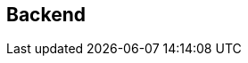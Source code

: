 == Backend

// = Reboot trabajo de FAST GITT 16/17
//
// == Introducción
//
// El trabajo consiste en la realización de una aplicación web que ayude a la
// gestión del inventario y estado de reparación de una serie de dispositivos.
// Los usuarios necesitan introducir su usuario y contraseña para poder acceder,
// y hay dos tipos de usuarios:
//
// * *Clientes*: Pueden introducir dispositivos para reparar y ver el estado de
// reparación de sus dispositivos.
// * *Administrador*: Además puede modificar el estado de reparación de todos los
// dispositivos y crear/modificar clientes (crear clientes nuevos y asignarle
// contraseña, o modificar la contraseña de los clientes existentes).
//
// Los usuarios se identifican por su nombre de usuario, y los dispositivos por su
// MAC. Cada usuario (puede ser administrador o no) tiene asociada una contraseña.
// Cada dispositivo tiene asociado su dueño, un tipo de dispositivo y un estado de
// reparación. Los tipos de dispositivo tienen un identificador y una descripción.
// El estado de reparación puede tomar dos valores que representan arreglado o
// pendiente.
//
// == Creación y configuración de la aplicación y del servidor
//
// Se debe crear una aplicación web, y para ello se deben seguir los siguientes
// pasos:
//
// . Crear aplicación web (AppTrabajo)
// . Añadir aplicación al servidor (Tomcat)
// . Modificar web.xml de la aplicación (AppTrabajo)
// . Modificar server.xml del servidor (Tomcat)
// . Copiar postgresql-42.0.0.jar
// . Descargar y extraer los ficheros iniciales
//
// === Crear aplicación web
//
// Dentro del workspace de Eclipse (workspace2, correspondiente al bloque II de la
// asignatura), se debe crear una aplicación web equivalente a AppWeb y de nombre
// AppTrabajo. Para ello:
//
// File > New > Dynamic Web Project
// Observe las capturas a continuación:
//
// === Añadir aplicación al servidor (Tomcat)
//
// Una vez creada, se debe añadir al servidor:
// Pestaña Server > Tomcat > Botón derecho > Add and Remove ...
//
// === Modificar web.xml de la aplicación (AppTrabajo)
//
// Modificar el fichero web.xml de la aplicación para que contenga la parte
// correspondiente a la parte de CGI y Bases de datos igual que el de AppWeb:
//
// ====
// <!-- CGI -->
// <servlet>
// <servlet-name>cgi</servlet-name>
// ...
// </servlet>
// <servlet-mapping>
// <servlet-name>cgi</servlet-name>
// ...
// </servlet-mapping>
// <!-- Base de datos DataSource -->
// <resource-ref>
// ...
// </resource-ref>
// ====
//
// === Modificar server.xml del servidor (Tomcat)
//
// Modificar el fichero server.xml del servidor Tomcat para que el elemento
// <Context docBase="AppTrabajo" sea igual al elemento <Context docBase="AppWeb"
// (pero cambiando el nombre de la aplicación):
//
// === Copiar postgresql-42.0.0.jar
//
// Copiar el fichero postgresql-42.0.0.jar de la biblioteca de AppWeb a la
// biblioteca de AppTrabajo AppWeb/WebContent/WEB-INF/lib/postgresql-42.0.0.jar
//
// === Descargar y extraer los ficheros iniciales
//
// Una vez creada la aplicación descargue el fichero FAST_AppTrabajoInic.tar.gz en
// /home/dit y extráigalo con tar (debe haber creado la aplicación y haber cerrado
// Eclipse).
//
// ====
// dit@localhost:~$ tar xvfz FAST_AppTrabajoInic.tar.gz
// ====
//
// El fichero tar.gz contiene ficheros iniciales para el directorio (y
// subdirectorios):
//
// * workspace2/AppTrabajo/
//
// También contiene los ficheros:
//
// * borraTrabajo.sql
// * creaTrabajo.sql
// * registro.txt
//
// Algunos de los ficheros suministrados están incompletos, y deben ser completados
// para que cumplan la funcionalidad especificada.
//
// == Base de datos
//
// === Tablas
//
// Se van a usar 3 tablas:
//
// * usuarios: con los campos
//   ** id_usuario (clave primaria)
//   ** password
//   ** es_admin (valor lógico que indica si es administrador, si es falso es
//   cliente)
// * tipos: con los campos
//   ** id_tipo (clave primaria)
//   ** descripción
// * dispositivos: con los campos
//   ** mac (clave primaria)
//   ** id_tipo (referencia a tipos)
//   ** id_usuario (referencia a usuarios, indica su dueño)
//   ** estado (valor lógico que indica si está arreglado, si es falso está
//   pendiente)
//
// === Sistema gestor de base de datos
//
// Se va a utilizar como SGBD (sistema gestor de base de datos) postgresql, con
// las órdenes start-postgresql y stop-postgresql (con ps aux | grep postgresql
// puede ver si está ejecutándose):
//
// === Creación de las tablas
//
// Una vez que se está ejecutando el SGBD, para crear las tablas e introducir
// algunos datos, o borrar las tablas use los siguientes ficheros:
//
// * borraTrabajo.sql
// * creaTrabajo.sql
//
// == Ficheros
//
// === Ficheros y estructura de directorios
//
// Los ficheros y subdirectorios que debe haber en WebContent son:
//
// ==== Ficheros correspondientes al bloque I
//
// ===== Ficheros de admin
//
// Deben estar en el subdirectorio admin
//
// * usu.html
// * js/fun_usu.js
// * css/usu.css
//
// Al fichero usu.html hay que hacerle las siguientes modificaciones:
//
// * La cabecera h1 debe contener: Creación/modificación de usuario
// * En el formulario, el atributo: action="usuarios.jsp"
// * Añadir un elemento span junto al campo usuario: <span id="existe"></span>
// * Añadir en head: <script src="../js/registro.js"></script>
//
// Al fichero fun_usu.js hay que hacerle las siguientes modificaciones (ver captura
// en el apartado de “Página de editar (crear/modificar) usuarios”):
//
// * Añadir a la función inicial() el código necesario para que cuando en el campo
// usuario del formulario se produzca el evento "change" se llame a una función que
// mediante AJAX modifique el elemento con id="existe".
// * Añadir la función que mediante AJAX envíe un mensaje GET a la URL
// existeUsuario con el parámetro usu con el valor del campo usu del formulario.
// Dependiendo del valor recibido en la respuesta (de tipo texto), que puede ser
// "si" o "no", debe modificar el contenido del elemento con id="existe" para que
// valga "Usuario existe" o "Usuario no existe". Gracias a esta función, cuando el
// administrador vaya a crear/modificar a un usuario, cuando escriba un nombre de
// usuario le aparecerá al lado un mensaje indicándole si el usuario existe o no.
//
// ===== Ficheros de clientes
//
// Deben estar en el subdirectorio clientes
//
// * dis.html
// * js/fun_dis.js
// * css/dis.css
//
// Al fichero usu.html hay que hacerle las siguientes modificaciones:
//
// * En el formulario, el atributo: action="creaDis.jsp"
// * Añadir en head: <script src="../js/registro.js"></script>
//
// ===== Fichero de datos json
//
// Debe estar en el subdirectorio data
//
// * dispositivos.json
//
// === Ficheros en WebContent y WebContent/WEB-INF
//
// Los ficheros que debe haber en WebContent y WebContent/WEB-INF se han visto en
// el apartado de ficheros y estructura de dirctorios.
//
// ==== Ficheros jsp y relacionados
//
// Los ficheros jsp se especifican en el apartado “Páginas jsp”, junto con sus
// ficheros js y css.
//
// ==== Ficheros cgi
//
// El fichero WEB-INF/cgi/source/registro.c debe tener su ejecutable asociado a la
// URL:
//
// ```
// /AppTrabajo/cgi-bin/registro
// ```
//
// Debe recibir los datos generados en js/registro.js (ver apartado “Páginas jsp”)
// e ir añadiéndolo precedido de fecha y hora en el fichero /home/dit/registro.txt
// (ver fichero registro.txt de ejemplo). El código puede basarse en del
// ejemplo-cgi-3.c de la práctica P03 (ver apartado erratas y usar el código
// corregido).
// Necesitará funciones relacionadas con la fecha y hora:
//
// Necesitará un tamaño mayor para los datos:
//
// Para la fecha y hora usar el siguiente código:
//
// Los datos recibidos deben estar en data, ya descodificados (data sin el \n).
//
// == Listener
//
// === AppListener
//
// Al iniciar la aplicación AppTrabajo realiza las siguientes operaciones:
//
// . Crea un atributo de aplicación de nombre autor y cuyo valor es una cadena que
// debe contener "Apellidos, Nombre - UVUS" correspondiente al alumno.
// . Accede a la base de datos y leyendo de la tabla tipos, rellena un mapa de
// nombre tipos (para cada elemento, la clave es el identificador de tipo y el
// valor es la descripción).
// . Crea un atributo de aplicación de nombre tipos y cuyo valor es el mapa
// anterior (este atributo se usa para no tener que acceder continuamente a la base
// de datos, ya que la tabla tipos no cambia durante la ejecución de la
// aplicación).
// . Crea un atributo de aplicación de nombre ds y cuyo valor es el objeto de tipo
// DataSource usado para establecer la conexión (este atributo se usa para no tener
// que hacer la llamada a lookup en otros accesos a la base de datos).
// . Debe completar el código suministrado, donde aparecen comentarios con la
// palabra COMPLETAR, para que cumpla lo especificado.
//
// == Filtros
//
// === FiltroMenu.java
//
// Captura la URL /menu, y realiza las siguientes operaciones:
// Si la petición contiene usuario y contraseña:
//
// * accede a la base de datos, comprueba que sean correctos y en ese caso averigua
// si es administrador.
// * si ha comprobado que son correctos:
//   ** crea un atributo de sesión de nombre usuario y cuyo valor es un objeto de
//   la clase Usuario con los valores correctos.
//   ** crea una cookie de nombre usuario y valor el identificador de usuario y la
//   añade a la respuesta (para que mediante la función de js/registro.js se envíe
//   también al servidor).
//
// Después de lo anterior (independientemente del resultado), busca un atributo de
// sesión de nombre usuario (que se ha podido crear en el paso anterior o en otra
// petición anterior del mismo usuario que ya puede estar autenticado):
//
// * Si lo encuentra:
//   ** si el usuario es administrador: reenvía la petición al menú de
//   administrador
//   ** si el usuario no es administrador: reenvía la petición al menú de clientes
//
// Si no lo encuentra: reenvía la petición al inicio de la aplicación (es un
// usuario que está intentando acceder al menú y no está autenticado).
//
// Debe completar el código suministrado, donde aparecen comentarios con la palabra
// COMPLETAR, para que cumpla lo especificado.
//
// === FiltroAdmin.java
//
// Su objetivo es que sólo pueda acceder a las páginas de administrador (están el
// directorio admin) los usuarios autenticados y que además sean administrador. De
// esta forma en esas páginas no hace falta comprobar nada. Si no se usaran los
// filtros, habría que incluir en cada página la comprobación correspondiente.
//
// Captura las peticiones con URL que empiecen con /admin/ y realiza las siguientes
// operaciones. Busca un atributo de sesión de nombre usuario:
//
// * Si existe y es administrador deja seguir la petición
// * En caso contrario ejecuta lo siguiente:
//
// === FiltroClientes.java
//
// Similar al anterior, pero con las URL que empiecen con /clientes/. En este caso
// no hay que comprobar si es administrador (pero sí debe existir).
//
// == JavaBean
//
// ===  Usuario.java
//
// Es una clase con 3 propiedades:
//
// y los “setters” y “getters” correspondientes.
//
// == Páginas JSP
//
// === Páginas en WebContent
//
// ==== Página de inicio: index.jsp
//
// La primera vez que se accede a http://localhost:8080/AppTrabajo/ debe mostrar
// la página de bienvenida con el botón para acceder (en el pie deben aparecer los
// datos del alumno, que se habrán inicializado en el Listener):
//
// Cuando se pulse el botón acceder, se debe mostrar el formulario de acceso y se
// podrán introducir los datos de usuario:
//
// Si se pulsa cancelar se debe ocultar el formulario de acceso.
//
// Si se pulsa entrar se debe acceder a la URL menu (que será capturada por el
// filtro correspondiente), y si los datos son incorrectos se vuelve a la página
// de inicio. El fichero suministrado cumple las especificaciones.
//
// ===== Ficheros asociados
//
// ====== js/conmutaAcceso.js
//
// Debe contener 2 funciones:
//
// * muestraFormAcceso(): muestra el elemento con id igual a “formacceso” (estilo
// de display “block”, ya que inicialmente, por su estilo, estaba oculto) y pone el
// foco en el elemento con id igual a “usuario”.
// * ocultaFormAcceso(): oculta el elemento con id igual a “formacceso”.
//
// ====== js/registro.js
//
// Este fichero debe ser incluido por todas las páginas.
//
// Contiene el código necesario para que mediante AJAX se vaya enviando información
// de las URLs visitadas por el usuario junto con las cookies (algo similar a
// Google Analytics©).
//
// El fichero suministrado cumple las especificaciones. Puede consultar la función
// encodeURIComponent en la documentación de w3schools:
// https://www.w3schools.com/jsref/jsref_encodeURIComponent.asp
//
// ====== css/estilo.css
//
// Este es el fichero de estilo usado por todas las páginas a excepción de las del
// bloque I. El fichero suministrado cumple las especificaciones.
//
// ==== Página de cabecera: cabecera.jsp
//
// Debe ser incluida por el resto de páginas jsp (a excepción de index.jsp) con la
// etiqueta de acción <jsp:include.
//
// Debe incluir la directiva <%@page y un elemento <div> con identificado de valor
// "cabecera". Dentro del div debe haber dos elementos <a> y un elemento <span>.
//
// Primer elemento <a>:
//
//  * referencia: /AppTrabajo/menu (pero debe utilizar una EL (Expression Language)
// para obtener /AppTrabajo)
// * clase: acceso
// * identificador: volver
// * contenido: Volver al menú
//
// Segundo elemento <a>:
//
// * referencia: /AppTrabajo/cerrar (pero debe utilizar una EL para obtener
// /AppTrabajo)
// * clase: acceso
// * contenido: Cerrar sesión
//
// Elemento <span>:
//
// * clase: acceso
// * identificador: nombreusuario
// * contenido: (el identificador de usuario, obtenido mediante una EL a partir
// del atributo de sesión de nombre usuario que se establece cuando un usuario se
// autentica)
//
// En este fichero no se deben usar scriplets, sólo EL. La ventaja de usar EL para
// obtener /AppTrabajo es que es un código reutilizable en otras aplicaciones.
//
// ==== Página de pie: pie.jsp
//
// Debe ser incluida por el resto de páginas jsp con la directiva <%@include.
// Debe contener un elemento <div>:
//
// * identificador: pie
// * contenido: (Apellidos, Nombre – UVUS del autor, obtenido mediante una EL a
// partir del atributo de aplicación que se establece cuando la aplicación se
// inicia)
//
// === Páginas en WebContent/clientes
//
// ==== Página de menú de clientes: menu.jsp
//
// Esta página es accedida a través del filtro menu. Se llega después de accecer a
// index.jsp o desde el enlace que hay en cabecera.jsp. Lo que hay que completar
// en la cabecera html es:
//
// * referencia a la página de estilos estilo.css (con el camino adecuado)
// * incluir registro.js (con el camino adecuado)
//
// Lo que hay que completar al principio del cuerpo html es:
//
// * incluir cabecera.jsp (con la forma y el camino adecuado)
//
// Lo que hay que completar al final del cuerpo html es:
//
// * incluir pie.jsp (con la forma y el camino adecuado)
//
// ==== Página de “Ver sus dispositivos” de clientes: ver.jsp
//
// Esta página es accedida a través del enlace que hay en menu.jsp (tanto de
// clientes como de administrador, ya que el administrador puede ver sus
// dispositivos).
//
// Lo que hay que completar antes del documento html es, utilizando la etiqueta
// <jsp:useBean, crear referencias a dos javaBeans:
//
// * primer JavaBean (para acceder al atributo ds creado al iniciar la aplicación):
//   ** identificador: ds
//   ** tipo: el adecuado
//   ** ámbito: el adecuado
// * segundo JavaBean (para acceder al atributo usuario creado en FiltroMenu):
//   ** identificador: usuario
//   ** tipo: el adecuado
//   ** ámbito: el adecuado
//
// Lo que hay que completar en la cabecera html es:
//
// * referencia a la página de estilos estilo.css (con el camino adecuado)
// * incluir registro.js (con el camino adecuado)
//
// Lo que hay que completar al principio del cuerpo html es:
//
// * incluir cabecera.jsp (con la forma y el camino adecuado)
//
// Lo que hay que completar después de establecer la conexión es:
//
// * Crear una cadena de nombre sql con la consulta adecuada para que muestre la
// mac. descripción y estado de los dispositivos que pertenecen al usuario (debe
// estar en el JavaBean usuario)
//
// Lo que hay que completar al final del cuerpo html es:
//
// * incluir pie.jsp (con la forma y el camino adecuado)
//
// ==== Página de “Añadir dispositivo” de clientes: creaDisp.jsp
//
// Esta página es accedida a través del formulario que hay en dis.html (tanto por
// parte de clientes como de administrador, ya que el administrador puede añadir
// sus dispositivos). Esta página comprueba que el parámetro mac es una dirección
// válida (recuerde que en el servidor se deben comprobar las condiciones que se
// suponen comprobadas en el navegador, por seguridad, porque en el navegador se
// puede alterar el código ECMAScript). Si es correcto, se añade una fila a la
// tabla dispositivos con los parámetros recibidos, el dueño (que es el usuario que
// se habrá autenticado al iniciar la sesión) y el estado de reparación pendiente.
//
// Lo que hay que completar antes del documento html es, utilizando la etiqueta
// <jsp:useBean, crear referencias a dos javaBeans:
//
// * primer JavaBean (para acceder al atributo ds creado al iniciar la aplicación):
//   ** identificador: ds
//   ** tipo: el adecuado
//   ** ámbito: el adecuado
// * segundo JavaBean (para acceder al atributo usuario creado en FiltroMenu):
//   ** identificador: usuario
//   ** tipo: el adecuado
//   ** ámbito: el adecuado
//
// Lo que hay que completar dentro de la función compruebaMac es el código
// necesario para que devuelva true si el parámetro es una dirección mac válida
// (similar a la comprobación que se hacía en ECMAScript en el lado del navegador).
//
// Lo que hay que completar en la cabecera html es:
//
// * referencia a la página de estilos estilo.css (con el camino adecuado)
// * incluir registro.js (con el camino adecuado)
//
// Lo que hay que completar al principio del cuerpo html es:
//
// * incluir cabecera.jsp (con la forma y el camino adecuado
//
// Lo que hay que completar después de establecer la conexión es:
//
// * Crear dos cadenas:
//   ** mac: con el valor del parámetro correspondiente del formulario
//   ** tipo: con el valor del parámetro correspondiente del formulario)
//
// Lo que hay que completar antes de usar la cadena sql es:
//
// * Crear una cadena de nombre sql con el contenido adecuado para que se añada a
// la tabla dispositivos: la mac, el dueño, el tipo y el valor false.
//
// Lo que hay que completar dentro de <div id="resultado"> es:
//
// * una cabecera h2 con:
//   ** atributo clase: "error" o "exito" dependiendo si la variable error es
//   cierta o falsa.
//   ** contenido: el valor de la cadena mensaje
//
// Lo que hay que completar al final del cuerpo html es:
//
// * incluir pie.jsp (con la forma y el camino adecuado)
//
// A esta página se accede desde el formulario:
//
// Si no hay errores:
//
// Si la mac está repetida:
//
// == Páginas en WebContent/admin
//
// ==== Página de menú de administrador: menu.jsp
//
// Esta página es accedida a través del filtro menu. Se llega después de accecer a
// index.jsp o desde el enlace que hay en cabecera.jsp.
//
// Es similar al menú de clientes con algunos cambios:
//
// * cambiar título
// * cambiar cabecera h1
// * dejar los dos enlaces existentes y añadir dos enlaces adicionales:
//   ** "admin/usu.html"
//   ** "admin/modificar.jsp"
//
// ==== Página de editar (crear/modificar) usuarios: usuarios.jsp
//
// Esta página es accedida a través del formulario que hay en usu.html (como está
// dentro del directorio admin, el filtro correspondiente sólo permite el acceso a
// usuarios autenticados que sean administrador).
//
// Esta página comprueba que los parámetros usuario y contraseña cumplen los
// criterios comprobados en el formulario (recuerde que en el servidor se deben
// comprobar las condiciones que se suponen comprobadas en el navegador, por
// seguridad, porque en el navegador se puede alterar el código ECMAScript). Si es
// correcto, comprueba la existencia del usuario. si el usuario existe, modifica su
// contraseña. Si el usuario no existe, lo crea con su contraseña (el usuario es
// creado como no administrador). al final muestra todos los usuarios existentes.
//
// Lo que hay que completar antes del documento html es, utilizando la etiqueta
// <jsp:useBean, crear referencias a dos javaBeans:
//
// * primer JavaBean (para acceder al atributo ds creado al iniciar la aplicación):
//   ** identificador: ds
//   ** tipo: el adecuado
//   ** ámbito: el adecuado
// * segundo JavaBean (cada propiedad debe tomar el valor del parámetro de nombre
// coincidente):
//   ** identificador: paramUsu
//   ** tipo: el adecuado
//   ** ámbito: el adecuado
//
// Lo que hay que completar dentro de la función compruebaContra es el código
// necesario para que devuelva true si el parámetro es una contraseña válida
// (similar a la comprobación que se hacía en ECMAScript en el lado del navegador).
//
// Lo que hay que completar en la cabecera html es:
//
// * referencia a la página de estilos estilo.css (con el camino adecuado)
// * incluir registro.js (con el camino adecuado)
//
// Lo que hay que completar al principio del cuerpo html es:
//
// * incluir cabecera.jsp (con la forma y el camino adecuado)
//
// Lo que hay que completar antes de usar la cadena sql es:
//
// * Asignar a sql el valor adecuado para que la consulta haga lo que indica el
// comentario que zparece en el código (hay que hacerlo varias veces)
//
// Lo que hay que completar dentro de <table id="lista"> es:
//
// * una columna con el nombre de usuario obtenido en la consulta
//
// Lo que hay que completar dentro de <div id="resultado"> es:
//
// * una cabecera h2 con:
//   ** atributo clase: "error" o "exito" dependiendo si la variable error es
//   cierta o falsa.
//   ** contenido: el valor de la cadena mensaje
//
// Lo que hay que completar al final del cuerpo html es:
//
// * incluir pie.jsp (con la forma y el camino adecuado)
//
// A esta página se accede desde el formulario (suponiendo que el usuario existe):
//
// O desde el mismo formulario si el usuario no existe:
//
// Si el usuario no existe lo crea:
//
// Si el usuario existe lo modifica:
//
// ==== Página de modificar estados de los dispositivos: modificar.jsp
//
// Esta página es accedida a través del menú de administrador (como está dentro del
// directorio admin, el filtro correspondiente sólo permite el acceso a usuarios
// autenticados que sean administrador). Esta página muestra todos los dispositivos
// existentes. A cada dispositivo le añade un botón que al pulsarlo cambia su
// estado (mediante AJAX envía la petición modificar con la mac del dispositivo
// como parámetro, y el valor recibido como respuesta, que es texto, lo pone como
// nuevo estado del dispositivo). Esta página hace uso de las funciones ECMAscript
// contenidas en fun_modificar.jsp (ver su especificación más adelante).
//
// Lo que hay que completar antes del documento html es, utilizando la etiqueta
// <jsp:useBean, crear referencias a dos javaBeans:
//
// * primer JavaBean (para acceder al atributo ds creado al iniciar la aplicación):
//   ** identificador: ds
//   ** tipo: el adecuado
//   ** ámbito: el adecuado
// * segundo JavaBean (para acceder al atributo tipos creado al iniciar la aplicación):
//   ** identificador: tipos
//   ** tipo: "java.util.Map<String,String>"
//   ** ámbito: el adecuado
//
// Lo que hay que completar en la cabecera html es:
//
// * referencia a la página de estilos estilo.css (con el camino adecuado)
// * incluir registro.js (con el camino adecuado)
// * incluir fun_modificar.js (con el camino adecuado)
//
// Lo que hay que completar al principio del cuerpo html es:
//
// * incluir cabecera.jsp (con la forma y el camino adecuado)
//
// Lo que hay que completar antes de usar la cadena sql es:
//
// * Asignar a sql el valor adecuado para que la consulta haga lo que indica el
// comentario que aparece en el código (hay que hacerlo varias veces)
//
// Lo que hay que completar dentro de <table id=" resultados"> es una columna con
// un elemento del tipo botón:
//
// * clase: el elemento debe pertenecer a la clase boton y a la clase bModificar
// * valor: el de la cadena mac del dispositivo de esa fila
// * contenido: Modificar estado
//
// Lo que hay que completar al final del cuerpo html es:
//
// * incluir pie.jsp (con la forma y el camino adecuado)
//
// En la siguiente captura se corresponde con la modificación del primer
// dispositivo y muestra la petición AJAX:
//
// La siguiente captura se corresponde con la misma modificación, pero ahora se
// muestra la respuesta:
//
// ===== Fichero asociado admin/js/fun_modificar.js
//
// Este fichero se carga desde modificar.jsp y es el que se encarga de las
// peticiones AJAX. Lo primero que debe hacer cuando termine de cargarse la página
// es asociar a todos los elementos de la clase “bModificar” (deben ser los botones
// junto a cada dispositivo) una función para que cuando se pulse el elemento se
// envíe una petición AJAX para que se ejecute ServletModificar con el parámetro
// mac igual al valor del elemento (que debe ser la mac del dispositivo). Cuando
// se reciba la respuesta hay que modificar el estado del dispositivo
// correspondiente. Para ello debe buscar el elemento cuyo identificador es “mac-“
// seguido de la mac correspondiente, y modificar el contenido para que sea el
// valor recibido en la respuesta.
//
// En la petición usar:
//
// ====
// xmlhttp.setRequestHeader("Content-type","application/x-www-form-urlencoded");
// ====
//
// == Servlets
//
// === ServletExisteUsuario
//
// Debe ejecutarse cuando la función AJAX de usu.html le envíe el identificador de
// usuario y debe devolver un texto con valor "si" o "no", dependiendo si el
// usuario existe en la tabla usuarios o no. El contenido de la respuesta debe ser
// del tipo "text/plain", y para ello puede usar:
//
// ====
// response.setContentType("text/plain");
// ====
//
// Para devolver un “si” puede usar:
//
// ====
// response.getWriter().print("si");
// ====
//
//
// === ServletCerrar
//
// Debe estar asociado a la URL "/cerrar " y debe cerrar la sesión y reenviar la
// petición al inicio de la aplicación.
//
// Debe ejecutarse cuando el administrador quiere modificar el estado de un
// dispositivo (es llamado mediante AJAX con la petición modificar desde la página
// modificar.jsp). Recibe como parámetro la mac del dispositivo, accede a la tabla
// dispositivos y obtiene el estado del mismo. Una vez obtenido actualiza el estado
// del dispositivo en la tabla dispositivos (poniendo el complementario) y devuelve
// el texto "Arreglado" si el nuevo valor es true o el texto "Pendiente" si el
// nuevo valor es false. El contenido de la respuesta debe ser del tipo
// "text/plain ".
//
// Lo que hay que completar antes de usar la cadena mac es:
//
// * Crear la cadena mac y asignarle el valor del parámetro
//
// Lo que hay que completar antes de usar la cadena sql es:
//
// * Asignar a sql el valor adecuado para que la consulta haga lo que indica el
// comentario que aparece en el código (hay que hacerlo varias veces)
